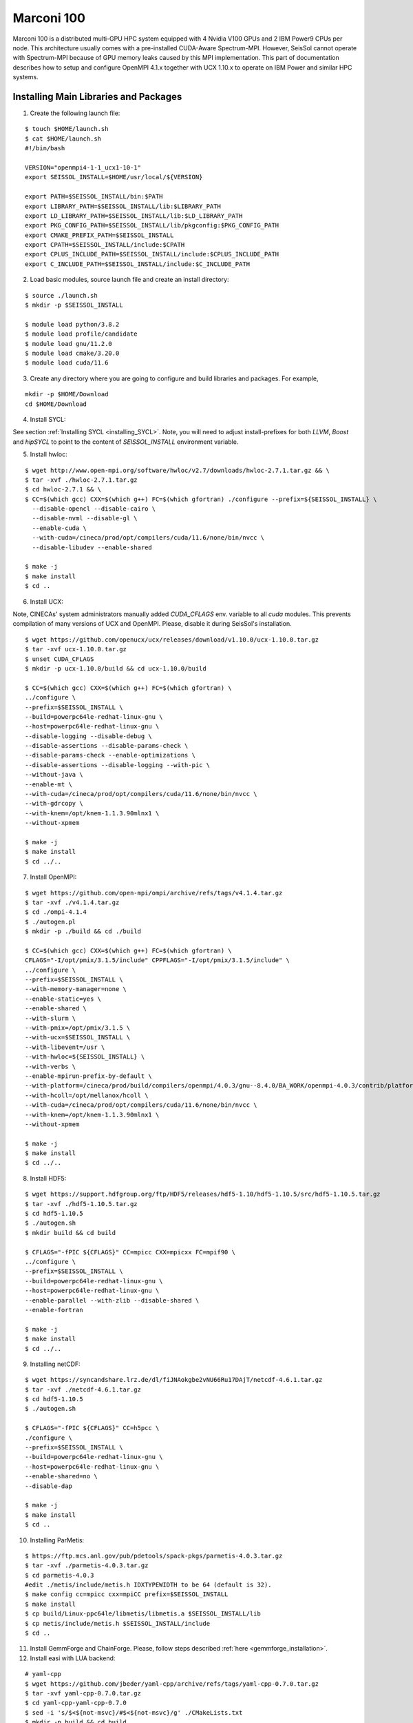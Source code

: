 ..
  SPDX-FileCopyrightText: 2021-2024 SeisSol Group

  SPDX-License-Identifier: BSD-3-Clause
  SPDX-LicenseComments: Full text under /LICENSE and /LICENSES/

  SPDX-FileContributor: Author lists in /AUTHORS and /CITATION.cff

.. _compile_run_marconi:

Marconi 100
===========

Marconi 100 is a distributed multi-GPU HPC system equipped with 4 Nvidia V100 GPUs
and 2 IBM Power9 CPUs per node. This architecture usually comes with a pre-installed
CUDA-Aware Spectrum-MPI. However, SeisSol cannot operate with Spectrum-MPI because
of GPU memory leaks caused by this MPI implementation. This part of documentation
describes how to setup and configure OpenMPI 4.1.x together with UCX 1.10.x to operate
on IBM Power and similar HPC systems.

Installing Main Libraries and Packages
---------------------------------------

1. Create the following launch file:

::

  $ touch $HOME/launch.sh
  $ cat $HOME/launch.sh
  #!/bin/bash

  VERSION="openmpi4-1-1_ucx1-10-1"
  export SEISSOL_INSTALL=$HOME/usr/local/${VERSION}

  export PATH=$SEISSOL_INSTALL/bin:$PATH
  export LIBRARY_PATH=$SEISSOL_INSTALL/lib:$LIBRARY_PATH
  export LD_LIBRARY_PATH=$SEISSOL_INSTALL/lib:$LD_LIBRARY_PATH
  export PKG_CONFIG_PATH=$SEISSOL_INSTALL/lib/pkgconfig:$PKG_CONFIG_PATH
  export CMAKE_PREFIX_PATH=$SEISSOL_INSTALL
  export CPATH=$SEISSOL_INSTALL/include:$CPATH
  export CPLUS_INCLUDE_PATH=$SEISSOL_INSTALL/include:$CPLUS_INCLUDE_PATH
  export C_INCLUDE_PATH=$SEISSOL_INSTALL/include:$C_INCLUDE_PATH

2. Load basic modules, source launch file and create an install directory:

::

  $ source ./launch.sh
  $ mkdir -p $SEISSOL_INSTALL

  $ module load python/3.8.2
  $ module load profile/candidate
  $ module load gnu/11.2.0
  $ module load cmake/3.20.0
  $ module load cuda/11.6

3. Create any directory where you are going to configure and build libraries and packages. For example,

::

  mkdir -p $HOME/Download
  cd $HOME/Download

4. Install SYCL:

See section :ref:`Installing SYCL <installing_SYCL>`. Note, you will need to adjust
install-prefixes for both `LLVM`, `Boost` and `hipSYCL` to point to the content of `SEISSOL_INSTALL` environment
variable.

5. Install hwloc:

::

  $ wget http://www.open-mpi.org/software/hwloc/v2.7/downloads/hwloc-2.7.1.tar.gz && \
  $ tar -xvf ./hwloc-2.7.1.tar.gz
  $ cd hwloc-2.7.1 && \
  $ CC=$(which gcc) CXX=$(which g++) FC=$(which gfortran) ./configure --prefix=${SEISSOL_INSTALL} \
    --disable-opencl --disable-cairo \
    --disable-nvml --disable-gl \
    --enable-cuda \
    --with-cuda=/cineca/prod/opt/compilers/cuda/11.6/none/bin/nvcc \
    --disable-libudev --enable-shared

  $ make -j
  $ make install
  $ cd ..

6. Install UCX:

Note, CINECAs' system administrators manually added `CUDA_CFLAGS` env. variable to all `cuda` modules. This prevents
compilation of many versions of UCX and OpenMPI. Please, disable it during SeisSol's installation.

::

  $ wget https://github.com/openucx/ucx/releases/download/v1.10.0/ucx-1.10.0.tar.gz
  $ tar -xvf ucx-1.10.0.tar.gz
  $ unset CUDA_CFLAGS
  $ mkdir -p ucx-1.10.0/build && cd ucx-1.10.0/build

  $ CC=$(which gcc) CXX=$(which g++) FC=$(which gfortran) \
  ../configure \
  --prefix=$SEISSOL_INSTALL \
  --build=powerpc64le-redhat-linux-gnu \
  --host=powerpc64le-redhat-linux-gnu \
  --disable-logging --disable-debug \
  --disable-assertions --disable-params-check \
  --disable-params-check --enable-optimizations \
  --disable-assertions --disable-logging --with-pic \
  --without-java \
  --enable-mt \
  --with-cuda=/cineca/prod/opt/compilers/cuda/11.6/none/bin/nvcc \
  --with-gdrcopy \
  --with-knem=/opt/knem-1.1.3.90mlnx1 \
  --without-xpmem

  $ make -j
  $ make install
  $ cd ../..

7. Install OpenMPI:

::

  $ wget https://github.com/open-mpi/ompi/archive/refs/tags/v4.1.4.tar.gz
  $ tar -xvf ./v4.1.4.tar.gz
  $ cd ./ompi-4.1.4
  $ ./autogen.pl
  $ mkdir -p ./build && cd ./build

  $ CC=$(which gcc) CXX=$(which g++) FC=$(which gfortran) \
  CFLAGS="-I/opt/pmix/3.1.5/include" CPPFLAGS="-I/opt/pmix/3.1.5/include" \
  ../configure \
  --prefix=$SEISSOL_INSTALL \
  --with-memory-manager=none \
  --enable-static=yes \
  --enable-shared \
  --with-slurm \
  --with-pmix=/opt/pmix/3.1.5 \
  --with-ucx=$SEISSOL_INSTALL \
  --with-libevent=/usr \
  --with-hwloc=${SEISSOL_INSTALL} \
  --with-verbs \
  --enable-mpirun-prefix-by-default \
  --with-platform=/cineca/prod/build/compilers/openmpi/4.0.3/gnu--8.4.0/BA_WORK/openmpi-4.0.3/contrib/platform/mellanox/optimized \
  --with-hcoll=/opt/mellanox/hcoll \
  --with-cuda=/cineca/prod/opt/compilers/cuda/11.6/none/bin/nvcc \
  --with-knem=/opt/knem-1.1.3.90mlnx1 \
  --without-xpmem

  $ make -j
  $ make install
  $ cd ../..

8. Install HDF5:

::

  $ wget https://support.hdfgroup.org/ftp/HDF5/releases/hdf5-1.10/hdf5-1.10.5/src/hdf5-1.10.5.tar.gz
  $ tar -xvf ./hdf5-1.10.5.tar.gz
  $ cd hdf5-1.10.5
  $ ./autogen.sh
  $ mkdir build && cd build

  $ CFLAGS="-fPIC ${CFLAGS}" CC=mpicc CXX=mpicxx FC=mpif90 \
  ../configure \
  --prefix=$SEISSOL_INSTALL \
  --build=powerpc64le-redhat-linux-gnu \
  --host=powerpc64le-redhat-linux-gnu \
  --enable-parallel --with-zlib --disable-shared \
  --enable-fortran

  $ make -j
  $ make install
  $ cd ../..

9. Installing netCDF:

::

  $ wget https://syncandshare.lrz.de/dl/fiJNAokgbe2vNU66Ru17DAjT/netcdf-4.6.1.tar.gz
  $ tar -xvf ./netcdf-4.6.1.tar.gz
  $ cd hdf5-1.10.5
  $ ./autogen.sh

  $ CFLAGS="-fPIC ${CFLAGS}" CC=h5pcc \
  ./configure \
  --prefix=$SEISSOL_INSTALL \
  --build=powerpc64le-redhat-linux-gnu \
  --host=powerpc64le-redhat-linux-gnu \
  --enable-shared=no \
  --disable-dap

  $ make -j
  $ make install
  $ cd ..

10. Installing ParMetis:

::

  $ https://ftp.mcs.anl.gov/pub/pdetools/spack-pkgs/parmetis-4.0.3.tar.gz
  $ tar -xvf ./parmetis-4.0.3.tar.gz
  $ cd parmetis-4.0.3
  #edit ./metis/include/metis.h IDXTYPEWIDTH to be 64 (default is 32).
  $ make config cc=mpicc cxx=mpiCC prefix=$SEISSOL_INSTALL
  $ make install
  $ cp build/Linux-ppc64le/libmetis/libmetis.a $SEISSOL_INSTALL/lib
  $ cp metis/include/metis.h $SEISSOL_INSTALL/include
  $ cd ..

11. Install GemmForge and ChainForge. Please, follow steps described :ref:`here <gemmforge_installation>`.

12. Install easi with LUA backend:

::

  # yaml-cpp
  $ wget https://github.com/jbeder/yaml-cpp/archive/refs/tags/yaml-cpp-0.7.0.tar.gz
  $ tar -xvf yaml-cpp-0.7.0.tar.gz
  $ cd yaml-cpp-yaml-cpp-0.7.0
  $ sed -i 's/$<${not-msvc}/#$<${not-msvc}/g' ./CMakeLists.txt
  $ mkdir -p build && cd build
  $ cmake .. -DCMAKE_INSTALL_PREFIX=$SEISSOL_INSTALL \
    -DYAML_BUILD_SHARED_LIBS=ON \
    -DBUILD_TESTING=OFF \
    -DBUILD_MOCK=OFF \
    -DBUILD_GMOCK=OFF
  $ make -j4 && make install
  $ cd ../..

  # LUA
  $ wget https://www.lua.org/ftp/lua-5.3.6.tar.gz
  $ tar -xzvf lua-5.3.6.tar.gz
  $ cd lua-5.3.6
  $ make linux CC=mpicc
  $ make local
  $ cp -r install/* $SEISSOL_INSTALL
  $ cd ..

  # easi
  $ git clone https://github.com/SeisSol/easi.git
  $ cd easi
  $ mkdir -p build && cd build
  $ CC=mpicc CXX=mpicxx FC=mpifort cmake .. \
    -DASAGI=OFF \
    -DLUA=ON \
    -DIMPALAJIT=OF \
    -DCMAKE_INSTALL_PREFIX=$SEISSOL_INSTALL
  $ make -j4 && make install
  $ cd ../..

13. Install Eigen3:

::

  $ git clone https://gitlab.com/libeigen/eigen.git
  $ mkdir -p eigen/build && cd eigen/build
  $ CXX=g++ CC=gcc FC=gfortran cmake .. -DCMAKE_INSTALL_PREFIX=$SEISSOL_INSTALL
  $ make -j
  $ make install
  $ cd ../..

14. Install SeisSol:

::

  $ module load cuda/11.6
  $ git clone --recurse-submodules https://github.com/SeisSol/SeisSol.git
  $ cd SeisSol
  $ mkdir build && cd build

  $ CC=mpicc CXX=mpicxx FC=mpifort cmake .. \
  -DCMAKE_BUILD_TYPE=Release \
  -DDEVICE_BACKEND=cuda \
  -DDEVICE_ARCH=sm_70 \
  -DHOST_ARCH=power9 \
  -DPRECISION=single

  $ make -j

15. Run SeisSol-proxy as a sanity check:

::

  ./launch ./SeisSol_proxy_Release_ssm70_cuda_6_elastic 100000 100 all


Running SeisSol
---------------

As discussed :ref:`here <gpu_process_pinning>`, process pinning is important for SeisSol GPU version.
IBM Power9 is an example of RISC architecture designed with with 4-way hyperthreading and 8 cores per CPU.
In total, each node of Marconi 100 can run 256 threads. By and large process pinning needs a special
care on such architectures because some libraries have different meanings of cores and threads.

Below you can see an example of a *batch script* with parameters resulting in an optimal process pinning.
Note that each node of Marconi 100 has 2 Mellanox network cards i.e., each per NUMA domain. In this example,
we enforce UCX to utilize both. Moreover, we reserve one 1 core for each MPI process for SeisSol communication thread.

In this particular case it is not necessary to provide a number of processes after **mpirun** because OpenMPI was compiled
with PMIX (see step 5).

Please, do not forget to launch SeisSol via `launch` bash script generated with CMake during SeisSol's configuration.

::

  $ cat ./job.sh
  #!/bin/bash
  #SBATCH --account=<you account>
  #SBATCH --partition=m100_usr_prod
  #SBATCH --qos=m100_qos_dbg
  #SBATCH --time <time>
  #SBATCH --nodes <number of nodes>
  #SBATCH --ntasks-per-node=4
  #SBATCH --cpus-per-task=32
  #SBATCH --gres=gpu:4
  #SBATCH --gpu-bind=closest
  #SBATCH --mem=161070
  #SBATCH --job-name=<your job name>
  #SBATCH --mail-type=ALL
  #SBATCH --mail-user=<user_email>
  #SBATCH --output=seissol.out
  #SBATCH --error=seissol.err
  #SBATCH --exclusive

  NUM_CORES=$(expr $SLURM_CPUS_PER_TASK / 4)
  NUM_COMPUTE_CORES=$(expr $NUM_CORES - 1)

  export OMP_NUM_THREADS=$NUM_COMPUTE_CORES
  export OMP_PLACES="cores($NUM_COMPUTE_CORES)"
  export PROC_BIND=spread

  export DEVICE_STACK_MEM_SIZE=1.5
  export UCX_MEMTYPE_CACHE=n

  mpirun --report-bindings --map-by ppr:$SLURM_NTASKS_PER_NODE:node:pe=$NUM_CORES \
  -x UCX_MAX_EAGER_RAILS=2 -x UCX_MAX_RNDV_RAILS=2 -x UCX_NET_DEVICES=mlx5_0:1,mlx5_1:1 \
  -x UCX_MEM_MMAP_HOOK_MODE=none \
  ./launch ./SeisSol_Release_ssm70_cuda_6_elastic ./parameters.par



Troubleshooting OpenMPI and UCX
-------------------------------

1. OpenMPI and UCX provide users with utilities which show how these packages were configured and installed.
It is **ompi_info** for former and **ucx_info -b** for latter.

2. It may be required to switch off UCX memory caching because it can lead to run-time failures of UCX.
One can achieve this by setting the following environment variable:

::

  $ export UCX_MEMTYPE_CACHE=n

3. One can enable a launch time information from OpenMPI and UCX by setting the following parameters after **mpirun**.

::

  --mca pml_base_verbose 10 --mca mtl_base_verbose 10 -x OMPI_MCA_pml_ucx_verbose=10

4. We recommend to login into a compute node and execute **ucx_info -d**  command if you need to get information
about all available network devices. This will help you to retrieve exact names of network devices e.g., *mlx5_0:1, mlx5_1:1, etc*.
